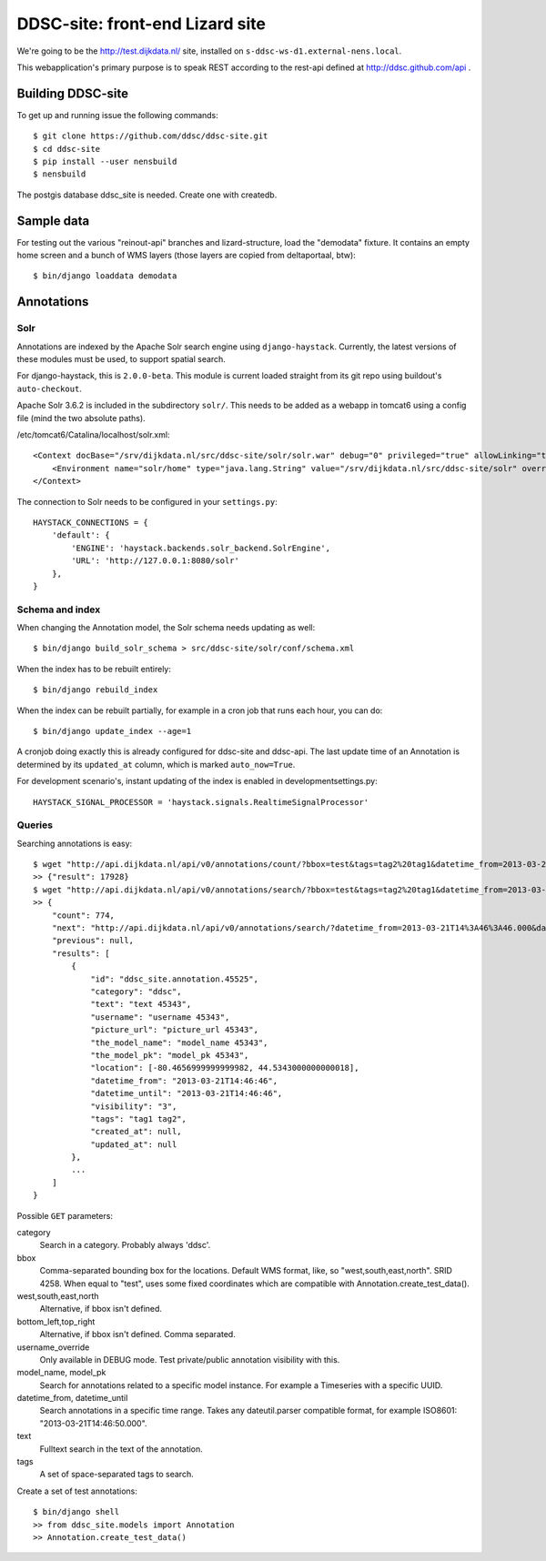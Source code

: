 DDSC-site: front-end Lizard site
==========================================

We're going to be the http://test.dijkdata.nl/ site, installed on ``s-ddsc-ws-d1.external-nens.local``.

This webapplication's primary purpose is to speak REST according to
the rest-api defined at http://ddsc.github.com/api .


Building DDSC-site
--------------------------------

To get up and running issue the following commands::

    $ git clone https://github.com/ddsc/ddsc-site.git
    $ cd ddsc-site
    $ pip install --user nensbuild
    $ nensbuild

The postgis database ddsc_site is needed. Create one with createdb.

Sample data
-----------

For testing out the various "reinout-api" branches and lizard-structure, load
the "demodata" fixture. It contains an empty home screen and a bunch of WMS
layers (those layers are copied from deltaportaal, btw)::

    $ bin/django loaddata demodata

Annotations
-----------

Solr
~~~~

Annotations are indexed by the Apache Solr search engine using ``django-haystack``.
Currently, the latest versions of these modules must be used, to support spatial search.

For django-haystack, this is ``2.0.0-beta``. This module is current loaded straight from
its git repo using buildout's ``auto-checkout``.

Apache Solr 3.6.2 is included in the subdirectory ``solr/``. This needs to be added as a webapp
in tomcat6 using a config file (mind the two absolute paths).

/etc/tomcat6/Catalina/localhost/solr.xml::

    <Context docBase="/srv/dijkdata.nl/src/ddsc-site/solr/solr.war" debug="0" privileged="true" allowLinking="true" crossContext="true">
        <Environment name="solr/home" type="java.lang.String" value="/srv/dijkdata.nl/src/ddsc-site/solr" override="true" />
    </Context>

The connection to Solr needs to be configured in your ``settings.py``::

    HAYSTACK_CONNECTIONS = {
        'default': {
            'ENGINE': 'haystack.backends.solr_backend.SolrEngine',
            'URL': 'http://127.0.0.1:8080/solr'
        },
    }

Schema and index
~~~~~~~~~~~~~~~~

When changing the Annotation model, the Solr schema needs updating as well::

    $ bin/django build_solr_schema > src/ddsc-site/solr/conf/schema.xml

When the index has to be rebuilt entirely::

    $ bin/django rebuild_index

When the index can be rebuilt partially, for example in a cron job that runs each hour,
you can do::

    $ bin/django update_index --age=1

A cronjob doing exactly this is already configured for ddsc-site and ddsc-api. The last update time of
an Annotation is determined by its ``updated_at`` column, which is marked ``auto_now=True``.

For development scenario's, instant updating of the index is enabled in developmentsettings.py::

    HAYSTACK_SIGNAL_PROCESSOR = 'haystack.signals.RealtimeSignalProcessor'

Queries
~~~~~~~

Searching annotations is easy::

    $ wget "http://api.dijkdata.nl/api/v0/annotations/count/?bbox=test&tags=tag2%20tag1&datetime_from=2013-03-21T14:46:46.000&datetime_until=2013-03-21T14:46:50.000"
    >> {"result": 17928}
    $ wget "http://api.dijkdata.nl/api/v0/annotations/search/?bbox=test&tags=tag2%20tag1&datetime_from=2013-03-21T14:46:46.000&datetime_until=2013-03-21T14:46:50.000"
    >> {
        "count": 774,
        "next": "http://api.dijkdata.nl/api/v0/annotations/search/?datetime_from=2013-03-21T14%3A46%3A46.000&datetime_until=2013-03-21T14%3A46%3A50.000&tags=tag2+tag1&bbox=test&page=2&username_override=username+99975",
        "previous": null,
        "results": [
            {
                "id": "ddsc_site.annotation.45525",
                "category": "ddsc",
                "text": "text 45343",
                "username": "username 45343",
                "picture_url": "picture_url 45343",
                "the_model_name": "model_name 45343",
                "the_model_pk": "model_pk 45343",
                "location": [-80.4656999999999982, 44.5343000000000018],
                "datetime_from": "2013-03-21T14:46:46",
                "datetime_until": "2013-03-21T14:46:46",
                "visibility": "3",
                "tags": "tag1 tag2",
                "created_at": null,
                "updated_at": null
            },
            ...
        ]
    }

Possible ``GET`` parameters::

category
  Search in a category. Probably always 'ddsc'.
bbox
  Comma-separated bounding box for the locations. Default WMS format, like, so "west,south,east,north". SRID 4258. When equal to "test", uses some fixed coordinates which are compatible with Annotation.create_test_data().
west,south,east,north
  Alternative, if bbox isn't defined.
bottom_left,top_right
  Alternative, if bbox isn't defined. Comma separated.
username_override
  Only available in DEBUG mode. Test private/public annotation visibility with this.
model_name, model_pk
  Search for annotations related to a specific model instance. For example a Timeseries with a specific UUID.
datetime_from, datetime_until
  Search annotations in a specific time range. Takes any dateutil.parser compatible format, for example ISO8601: "2013-03-21T14:46:50.000".
text
  Fulltext search in the text of the annotation.
tags
  A set of space-separated tags to search.

Create a set of test annotations::

    $ bin/django shell
    >> from ddsc_site.models import Annotation
    >> Annotation.create_test_data()
